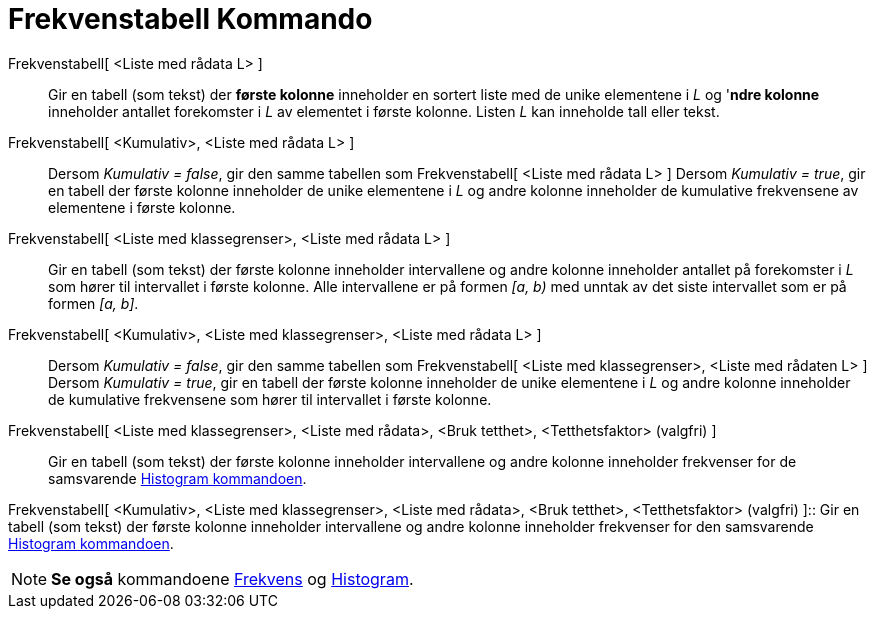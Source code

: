 = Frekvenstabell Kommando
:page-en: commands/FrequencyTable
ifdef::env-github[:imagesdir: /nb/modules/ROOT/assets/images]

Frekvenstabell[ <Liste med rådata L> ]::
  Gir en tabell (som tekst) der *første kolonne* inneholder en sortert liste med de unike elementene i _L_ og '*ndre
  kolonne* inneholder antallet forekomster i _L_ av elementet i første kolonne. Listen _L_ kan inneholde tall eller
  tekst.

Frekvenstabell[ <Kumulativ>, <Liste med rådata L> ]::
  Dersom _Kumulativ = false_, gir den samme tabellen som Frekvenstabell[ <Liste med rådata L> ]
  Dersom _Kumulativ = true_, gir en tabell der første kolonne inneholder de unike elementene i _L_ og andre kolonne
  inneholder de kumulative frekvensene av elementene i første kolonne.

Frekvenstabell[ <Liste med klassegrenser>, <Liste med rådata L> ]::
  Gir en tabell (som tekst) der første kolonne inneholder intervallene og andre kolonne inneholder antallet på
  forekomster i _L_ som hører til intervallet i første kolonne. Alle intervallene er på formen _[a, b)_ med unntak av
  det siste intervallet som er på formen _[a, b]_.

Frekvenstabell[ <Kumulativ>, <Liste med klassegrenser>, <Liste med rådata L> ]::
  Dersom _Kumulativ = false_, gir den samme tabellen som Frekvenstabell[ <Liste med klassegrenser>, <Liste med rådaten
  L> ]
  Dersom _Kumulativ = true_, gir en tabell der første kolonne inneholder de unike elementene i _L_ og andre kolonne
  inneholder de kumulative frekvensene som hører til intervallet i første kolonne.

Frekvenstabell[ <Liste med klassegrenser>, <Liste med rådata>, <Bruk tetthet>, <Tetthetsfaktor> (valgfri) ]::
  Gir en tabell (som tekst) der første kolonne inneholder intervallene og andre kolonne inneholder frekvenser for de
  samsvarende xref:/commands/Histogram.adoc[Histogram kommandoen].

Frekvenstabell[ <Kumulativ>, <Liste med klassegrenser>, <Liste med rådata>, <Bruk tetthet>, <Tetthetsfaktor> (valgfri)
]::
  Gir en tabell (som tekst) der første kolonne inneholder intervallene og andre kolonne inneholder frekvenser for den
  samsvarende xref:/commands/Histogram.adoc[Histogram kommandoen].

[NOTE]
====

*Se også* kommandoene xref:/commands/Frekvens.adoc[Frekvens] og xref:/commands/Histogram.adoc[Histogram].

====
